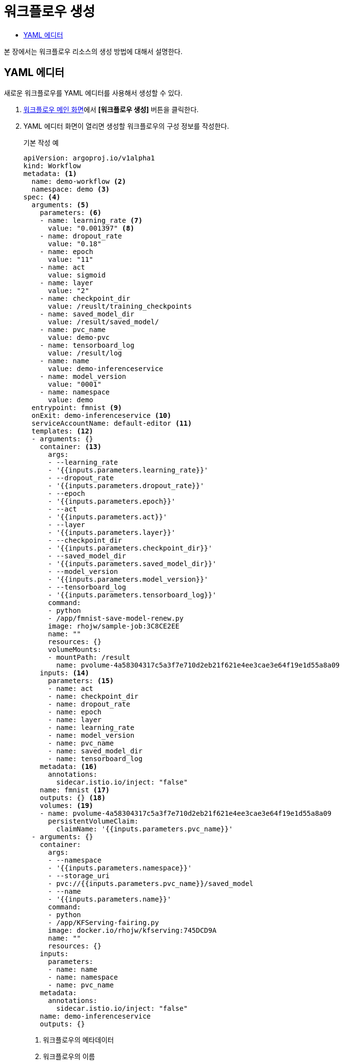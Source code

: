 = 워크플로우 생성
:toc:
:toc-title:

본 장에서는 워크플로우 리소스의 생성 방법에 대해서 설명한다.

== YAML 에디터

새로운 워크플로우를 YAML 에디터를 사용해서 생성할 수 있다.

. <<../console_menu_sub/ai-dev#img-workflow-main,워크플로우 메인 화면>>에서 *[워크플로우 생성]* 버튼을 클릭한다.
. YAML 에디터 화면이 열리면 생성할 워크플로우의 구성 정보를 작성한다.
+
.기본 작성 예
[source,yaml]
----
apiVersion: argoproj.io/v1alpha1
kind: Workflow
metadata: <1>
  name: demo-workflow <2>
  namespace: demo <3>
spec: <4>
  arguments: <5>
    parameters: <6>
    - name: learning_rate <7>
      value: "0.001397" <8>
    - name: dropout_rate
      value: "0.18"
    - name: epoch
      value: "11"
    - name: act
      value: sigmoid
    - name: layer
      value: "2"
    - name: checkpoint_dir
      value: /reuslt/training_checkpoints
    - name: saved_model_dir
      value: /result/saved_model/
    - name: pvc_name
      value: demo-pvc
    - name: tensorboard_log
      value: /result/log
    - name: name
      value: demo-inferenceservice
    - name: model_version
      value: "0001"
    - name: namespace
      value: demo
  entrypoint: fmnist <9>
  onExit: demo-inferenceservice <10>
  serviceAccountName: default-editor <11>
  templates: <12>
  - arguments: {}
    container: <13>
      args:
      - --learning_rate
      - '{{inputs.parameters.learning_rate}}'
      - --dropout_rate
      - '{{inputs.parameters.dropout_rate}}'
      - --epoch
      - '{{inputs.parameters.epoch}}'
      - --act
      - '{{inputs.parameters.act}}'
      - --layer
      - '{{inputs.parameters.layer}}'
      - --checkpoint_dir
      - '{{inputs.parameters.checkpoint_dir}}'
      - --saved_model_dir
      - '{{inputs.parameters.saved_model_dir}}'
      - --model_version
      - '{{inputs.parameters.model_version}}'
      - --tensorboard_log
      - '{{inputs.parameters.tensorboard_log}}'
      command:
      - python
      - /app/fmnist-save-model-renew.py
      image: rhojw/sample-job:3C8CE2EE
      name: ""
      resources: {}
      volumeMounts:
      - mountPath: /result
        name: pvolume-4a58304317c5a3f7e710d2eb21f621e4ee3cae3e64f19e1d55a8a09
    inputs: <14>
      parameters: <15>
      - name: act
      - name: checkpoint_dir
      - name: dropout_rate
      - name: epoch
      - name: layer
      - name: learning_rate
      - name: model_version
      - name: pvc_name
      - name: saved_model_dir
      - name: tensorboard_log
    metadata: <16>
      annotations:
        sidecar.istio.io/inject: "false"
    name: fmnist <17>
    outputs: {} <18>
    volumes: <19>
    - name: pvolume-4a58304317c5a3f7e710d2eb21f621e4ee3cae3e64f19e1d55a8a09
      persistentVolumeClaim:
        claimName: '{{inputs.parameters.pvc_name}}'
  - arguments: {}
    container:
      args:
      - --namespace
      - '{{inputs.parameters.namespace}}'
      - --storage_uri
      - pvc://{{inputs.parameters.pvc_name}}/saved_model
      - --name
      - '{{inputs.parameters.name}}'
      command:
      - python
      - /app/KFServing-fairing.py
      image: docker.io/rhojw/kfserving:745DCD9A
      name: ""
      resources: {}
    inputs:
      parameters:
      - name: name
      - name: namespace
      - name: pvc_name
    metadata: 
      annotations:
        sidecar.istio.io/inject: "false"
    name: demo-inferenceservice
    outputs: {}
----
+
<1> 워크플로우의 메타데이터
<2> 워크플로우의 이름
<3> 워크플로우가 생성될 네임스페이스의 이름
<4> 워크플로우의 스펙
<5> 워크플로우에서 사용할 아규먼트(argument)
<6> 워크플로우에서 사용할 파라미터의 목록
<7> 파라미터의 이름
<8> 파라미터의 값
<9> 시작 태스크의 이름
<10> 마지막 태스크의 이름
<11> 워크플로우 관리 파드에 할당할 서비스 어카운트의 이름
<12> 워크플로우 내 태스크의 템플릿
<13> 태스크의 컨테이너 스펙
<14> 태스크에서 사용할 Input 데이터
<15> Input으로 사용할 파라미터의 목록
<16> 태스크의 메타데이터
<17> 태스크의 이름
<18> 태스크의 Output
<19> 태스크 파드에 마운트할 볼륨 정보
. 작성이 완료되면 *[생성]* 버튼을 클릭해서 작성 내용을 저장한다.